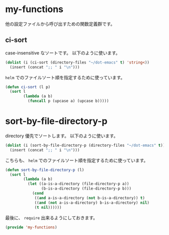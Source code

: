 * my-functions
他の設定ファイルから呼び出すための関数定義群です。

** ci-sort
case-insensitive なソートです。
以下のように使います。

#+BEGIN_SRC emacs-lisp :tangle no
(dolist (i (ci-sort (directory-files "~/dot-emacs" t) 'string<))
  (insert (concat ";; " i "\n")))
#+END_SRC

=helm= でのファイルソート順を指定するために使っています。

#+BEGIN_SRC emacs-lisp
(defun ci-sort (l p)
  (sort l
        (lambda (a b)
          (funcall p (upcase a) (upcase b)))))
#+END_SRC

* sort-by-file-directory-p
directory 優先でソートします。
以下のように使います。

#+BEGIN_SRC emacs-lisp :tangle no
(dolist (i (sort-by-file-directory-p (directory-files "~/dot-emacs" t)))
  (insert (concat ";; " i "\n")))
#+END_SRC

こちらも、 =helm= でのファイルソート順を指定するために使っています。

#+BEGIN_SRC emacs-lisp
(defun sort-by-file-directory-p (l)
  (sort l
        (lambda (a b)
          (let ((a-is-a-directory (file-directory-p a))
                (b-is-a-directory (file-directory-p b)))
            (cond
             ((and a-is-a-directory (not b-is-a-directory)) t)
             ((and (not a-is-a-directory) b-is-a-directory) nil)
             (t nil))))))
#+END_SRC


最後に、 =require= 出来るようにしておきます。

#+BEGIN_SRC emacs-lisp
(provide 'my-functions)
#+END_SRC
